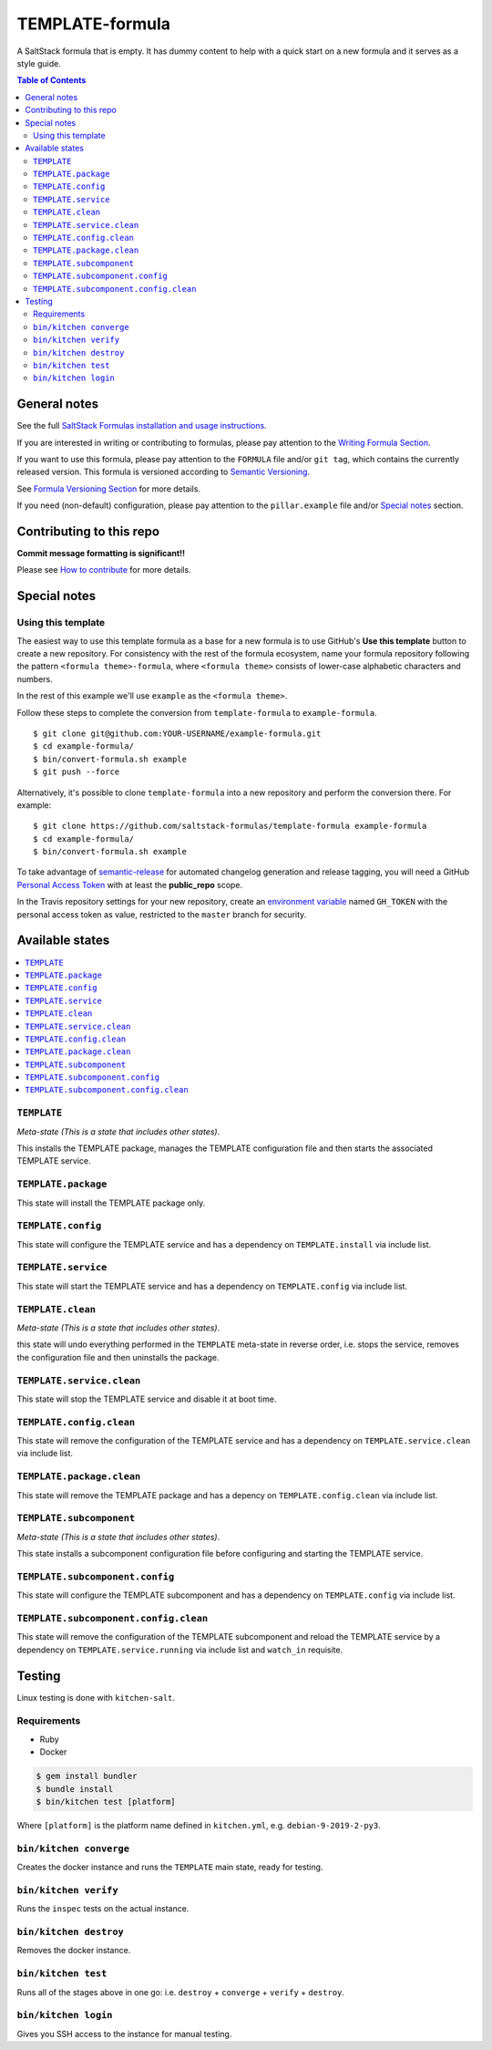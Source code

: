 .. _readme:

TEMPLATE-formula
================

|img_travis| |img_sr|

.. |img_travis| image:: https://travis-ci.com/saltstack-formulas/TEMPLATE-formula.svg?branch=master
   :alt: Travis CI Build Status
   :scale: 100%
   :target: https://travis-ci.com/saltstack-formulas/TEMPLATE-formula
.. |img_sr| image:: https://img.shields.io/badge/%20%20%F0%9F%93%A6%F0%9F%9A%80-semantic--release-e10079.svg
   :alt: Semantic Release
   :scale: 100%
   :target: https://github.com/semantic-release/semantic-release

A SaltStack formula that is empty. It has dummy content to help with a quick
start on a new formula and it serves as a style guide.

.. contents:: **Table of Contents**

General notes
-------------

See the full `SaltStack Formulas installation and usage instructions
<https://docs.saltstack.com/en/latest/topics/development/conventions/formulas.html>`_.

If you are interested in writing or contributing to formulas, please pay attention to the `Writing Formula Section
<https://docs.saltstack.com/en/latest/topics/development/conventions/formulas.html#writing-formulas>`_.

If you want to use this formula, please pay attention to the ``FORMULA`` file and/or ``git tag``,
which contains the currently released version. This formula is versioned according to `Semantic Versioning <http://semver.org/>`_.

See `Formula Versioning Section <https://docs.saltstack.com/en/latest/topics/development/conventions/formulas.html#versioning>`_ for more details.

If you need (non-default) configuration, please pay attention to the ``pillar.example`` file and/or `Special notes`_ section.

Contributing to this repo
-------------------------

**Commit message formatting is significant!!**

Please see `How to contribute <https://github.com/saltstack-formulas/.github/blob/master/CONTRIBUTING.rst>`_ for more details.

Special notes
-------------

.. <REMOVEME

Using this template
^^^^^^^^^^^^^^^^^^^

The easiest way to use this template formula as a base for a new formula is to use GitHub's **Use this template** button to create a new repository. For consistency with the rest of the formula ecosystem, name your formula repository following the pattern ``<formula theme>-formula``, where ``<formula theme>`` consists of lower-case alphabetic characters and numbers.

In the rest of this example we'll use ``example`` as the ``<formula theme>``.

Follow these steps to complete the conversion from ``template-formula`` to ``example-formula``. ::

  $ git clone git@github.com:YOUR-USERNAME/example-formula.git
  $ cd example-formula/
  $ bin/convert-formula.sh example
  $ git push --force

Alternatively, it's possible to clone ``template-formula`` into a new repository and perform the conversion there. For example::

  $ git clone https://github.com/saltstack-formulas/template-formula example-formula
  $ cd example-formula/
  $ bin/convert-formula.sh example

To take advantage of `semantic-release <https://github.com/semantic-release/semantic-release>`_ for automated changelog generation and release tagging, you will need a GitHub `Personal Access Token <https://help.github.com/en/github/authenticating-to-github/creating-a-personal-access-token-for-the-command-line>`_ with at least the **public_repo** scope.

In the Travis repository settings for your new repository, create an `environment variable <https://docs.travis-ci.com/user/environment-variables/#defining-variables-in-repository-settings>`_ named ``GH_TOKEN`` with the personal access token as value, restricted to the ``master`` branch for security.

.. REMOVEME>

Available states
----------------

.. contents::
   :local:

``TEMPLATE``
^^^^^^^^^^^^

*Meta-state (This is a state that includes other states)*.

This installs the TEMPLATE package,
manages the TEMPLATE configuration file and then
starts the associated TEMPLATE service.

``TEMPLATE.package``
^^^^^^^^^^^^^^^^^^^^

This state will install the TEMPLATE package only.

``TEMPLATE.config``
^^^^^^^^^^^^^^^^^^^

This state will configure the TEMPLATE service and has a dependency on ``TEMPLATE.install``
via include list.

``TEMPLATE.service``
^^^^^^^^^^^^^^^^^^^^

This state will start the TEMPLATE service and has a dependency on ``TEMPLATE.config``
via include list.

``TEMPLATE.clean``
^^^^^^^^^^^^^^^^^^

*Meta-state (This is a state that includes other states)*.

this state will undo everything performed in the ``TEMPLATE`` meta-state in reverse order, i.e.
stops the service,
removes the configuration file and
then uninstalls the package.

``TEMPLATE.service.clean``
^^^^^^^^^^^^^^^^^^^^^^^^^^

This state will stop the TEMPLATE service and disable it at boot time.

``TEMPLATE.config.clean``
^^^^^^^^^^^^^^^^^^^^^^^^^

This state will remove the configuration of the TEMPLATE service and has a
dependency on ``TEMPLATE.service.clean`` via include list.

``TEMPLATE.package.clean``
^^^^^^^^^^^^^^^^^^^^^^^^^^

This state will remove the TEMPLATE package and has a depency on
``TEMPLATE.config.clean`` via include list.

``TEMPLATE.subcomponent``
^^^^^^^^^^^^^^^^^^^^^^^^^

*Meta-state (This is a state that includes other states)*.

This state installs a subcomponent configuration file before
configuring and starting the TEMPLATE service.

``TEMPLATE.subcomponent.config``
^^^^^^^^^^^^^^^^^^^^^^^^^^^^^^^^

This state will configure the TEMPLATE subcomponent and has a
dependency on ``TEMPLATE.config`` via include list.

``TEMPLATE.subcomponent.config.clean``
^^^^^^^^^^^^^^^^^^^^^^^^^^^^^^^^^^^^^^

This state will remove the configuration of the TEMPLATE subcomponent
and reload the TEMPLATE service by a dependency on
``TEMPLATE.service.running`` via include list and ``watch_in``
requisite.

Testing
-------

Linux testing is done with ``kitchen-salt``.

Requirements
^^^^^^^^^^^^

* Ruby
* Docker

.. code-block:: bash

   $ gem install bundler
   $ bundle install
   $ bin/kitchen test [platform]

Where ``[platform]`` is the platform name defined in ``kitchen.yml``,
e.g. ``debian-9-2019-2-py3``.

``bin/kitchen converge``
^^^^^^^^^^^^^^^^^^^^^^^^

Creates the docker instance and runs the ``TEMPLATE`` main state, ready for testing.

``bin/kitchen verify``
^^^^^^^^^^^^^^^^^^^^^^

Runs the ``inspec`` tests on the actual instance.

``bin/kitchen destroy``
^^^^^^^^^^^^^^^^^^^^^^^

Removes the docker instance.

``bin/kitchen test``
^^^^^^^^^^^^^^^^^^^^

Runs all of the stages above in one go: i.e. ``destroy`` + ``converge`` + ``verify`` + ``destroy``.

``bin/kitchen login``
^^^^^^^^^^^^^^^^^^^^^

Gives you SSH access to the instance for manual testing.

